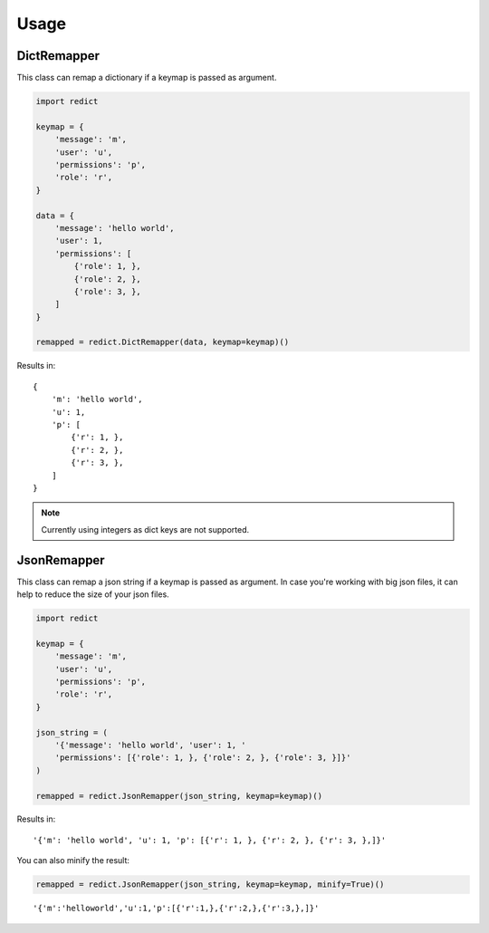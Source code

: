 Usage
=====

DictRemapper
------------

This class can remap a dictionary if a keymap is passed as argument.

.. code-block:: python

    import redict

    keymap = {
        'message': 'm',
        'user': 'u',
        'permissions': 'p',
        'role': 'r',
    }

    data = {
        'message': 'hello world',
        'user': 1,
        'permissions': [
            {'role': 1, },
            {'role': 2, },
            {'role': 3, },
        ]
    }

    remapped = redict.DictRemapper(data, keymap=keymap)()

Results in:
::

    {
        'm': 'hello world',
        'u': 1,
        'p': [
            {'r': 1, },
            {'r': 2, },
            {'r': 3, },
        ]
    }


.. note::
    Currently using integers as dict keys are not supported.


JsonRemapper
------------

This class can remap a json string if a keymap is passed as argument.
In case you're working with big json files, it can help to reduce the size of your json files.

.. code-block:: python

    import redict

    keymap = {
        'message': 'm',
        'user': 'u',
        'permissions': 'p',
        'role': 'r',
    }

    json_string = (
        '{'message': 'hello world', 'user': 1, '
        'permissions': [{'role': 1, }, {'role': 2, }, {'role': 3, }]}'
    )

    remapped = redict.JsonRemapper(json_string, keymap=keymap)()

Results in:
::

    '{'m': 'hello world', 'u': 1, 'p': [{'r': 1, }, {'r': 2, }, {'r': 3, },]}'


You can also minify the result:

.. code-block:: python

    remapped = redict.JsonRemapper(json_string, keymap=keymap, minify=True)()

::

    '{'m':'helloworld','u':1,'p':[{'r':1,},{'r':2,},{'r':3,},]}'
